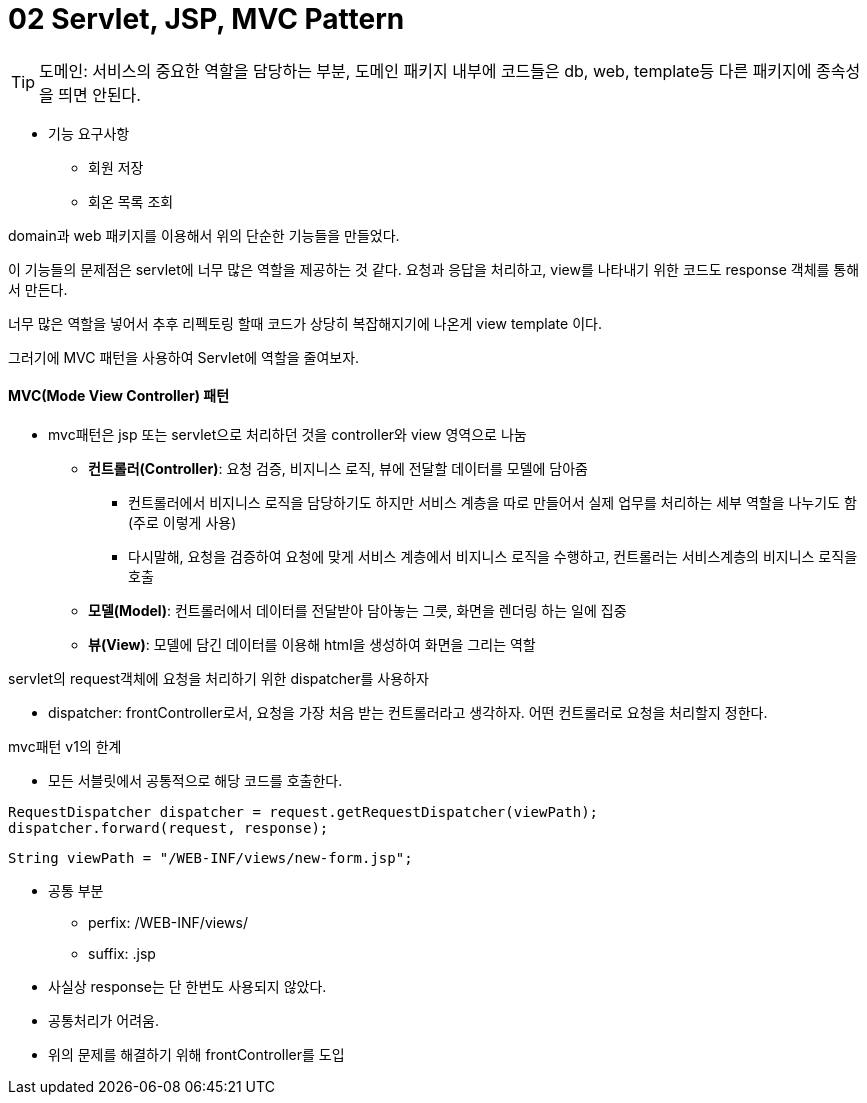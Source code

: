 # 02 Servlet, JSP, MVC Pattern

TIP: 도메인: 서비스의 중요한 역할을 담당하는 부분, 도메인 패키지 내부에 코드들은 db, web, template등 다른 패키지에 종속성을 띄면 안된다.

* 기능 요구사항
** 회원 저장
** 회온 목록 조회

domain과 web 패키지를 이용해서 위의 단순한 기능들을 만들었다.

이 기능들의 문제점은 servlet에 너무 많은 역할을 제공하는 것 같다.
요청과 응답을 처리하고, view를 나타내기 위한 코드도 response 객체를 통해서 만든다.

너무 많은 역할을 넣어서 추후 리펙토링 할때 코드가 상당히 복잡해지기에 나온게
view template 이다.

그러기에 MVC 패턴을 사용하여 Servlet에 역할을 줄여보자.

#### *MVC(Mode View Controller)* 패턴
* mvc패턴은 jsp 또는 servlet으로 처리하던 것을 controller와 view 영역으로 나눔
** *컨트롤러(Controller)*: 요청 검증, 비지니스 로직, 뷰에 전달할 데이터를 모델에 담아줌
*** 컨트롤러에서 비지니스 로직을 담당하기도 하지만 서비스 계층을 따로 만들어서 실제 업무를 처리하는 세부 역할을 나누기도 함(주로 이렇게 사용)
*** 다시말해, 요청을 검증하여 요청에 맞게 서비스 계층에서 비지니스 로직을 수행하고, 컨트롤러는 서비스계층의 비지니스 로직을 호출
** *모델(Model)*: 컨트롤러에서 데이터를 전달받아 담아놓는 그릇, 화면을 렌더링 하는 일에 집중
** *뷰(View)*: 모델에 담긴 데이터를 이용해 html을 생성하여 화면을 그리는 역할

servlet의 request객체에 요청을 처리하기 위한 dispatcher를 사용하자

* dispatcher: frontController로서, 요청을 가장 처음 받는 컨트롤러라고 생각하자. 어떤 컨트롤러로 요청을 처리할지 정한다.

mvc패턴 v1의 한계

* 모든 서블릿에서 공통적으로 해당 코드를 호출한다.
[source,java]
----
RequestDispatcher dispatcher = request.getRequestDispatcher(viewPath);
dispatcher.forward(request, response);
----

[source.java]
----
String viewPath = "/WEB-INF/views/new-form.jsp";
----

* 공통 부분
** perfix: /WEB-INF/views/
** suffix: .jsp

* 사실상 response는 단 한번도 사용되지 않았다.

* 공통처리가 어려움.

* 위의 문제를 해결하기 위해 frontController를 도입

